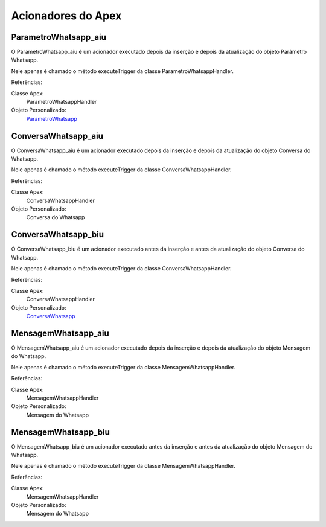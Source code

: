 #################
Acionadores do Apex
#################

ParametroWhatsapp_aiu
-----------------------

O ParametroWhatsapp_aiu é um acionador executado depois da inserção e depois da atualização do objeto Parâmetro Whatsapp.

Nele apenas é chamado o método executeTrigger da classe ParametroWhatsappHandler.

Referências:

Classe Apex:
  ParametroWhatsappHandler
Objeto Personalizado:
  `ParametroWhatsapp`_

ConversaWhatsapp_aiu
-----------------------
O ConversaWhatsapp_aiu é um acionador executado depois da inserção e depois da atualização do objeto Conversa do Whatsapp.

Nele apenas é chamado o método executeTrigger da classe ConversaWhatsappHandler.

Referências:

Classe Apex:
  ConversaWhatsappHandler
Objeto Personalizado:
  Conversa do Whatsapp

ConversaWhatsapp_biu
-----------------------

O ConversaWhatsapp_biu é um acionador executado antes da inserção e antes da atualização do objeto Conversa do Whatsapp.

Nele apenas é chamado o método executeTrigger da classe ConversaWhatsappHandler.

Referências:

Classe Apex:
  ConversaWhatsappHandler
Objeto Personalizado:
  `ConversaWhatsapp`_



MensagemWhatsapp_aiu
-----------------------

O MensagemWhatsapp_aiu é um acionador executado depois da inserção e depois da atualização do objeto Mensagem do Whatsapp.

Nele apenas é chamado o método executeTrigger da classe MensagemWhatsappHandler.

Referências:

Classe Apex:
  MensagemWhatsappHandler
Objeto Personalizado:
  Mensagem do Whatsapp


MensagemWhatsapp_biu
-----------------------

O MensagemWhatsapp_biu é um acionador executado antes da inserção e antes da atualização do objeto Mensagem do Whatsapp.

Nele apenas é chamado o método executeTrigger da classe MensagemWhatsappHandler.

Referências:

Classe Apex:
  MensagemWhatsappHandler
Objeto Personalizado:
  Mensagem do Whatsapp



.. _ContatoWhatsapp : https://whatsapp-teste.readthedocs.io/en/latest/Tecnico/Objetos.html?highlight=objeto#contato-do-whatsapp
.. _ConversaWhatsapp : https://whatsapp-teste.readthedocs.io/en/latest/Tecnico/Objetos.html?highlight=objeto#conversa-do-whatsapp
.. _ParametroWhatsapp : https://whatsapp-teste.readthedocs.io/en/latest/Tecnico/Objetos.html?highlight=objeto#parametro-whatsapp
.. _MensagemWhatsapp : https://whatsapp-teste.readthedocs.io/en/latest/Tecnico/Objetos.html?highlight=objeto#mensagem-do-whatsapp
